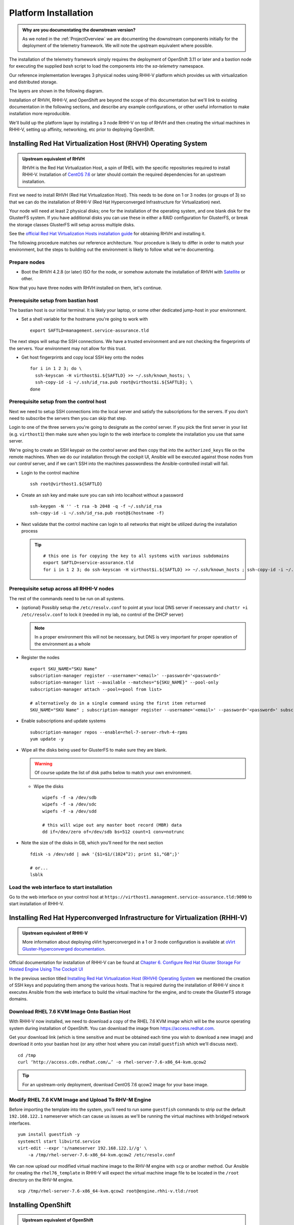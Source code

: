 =====================
Platform Installation
=====================

.. admonition:: Why are you documentating the downstream version?

    As we noted in the :ref:`ProjectOverview` we are documenting the downstream
    components initially for the deployment of the telemetry framework. We will
    note the upstream equivalent where possible.

The installation of the telemetry framework simply requires the deployment of
OpenShift 3.11 or later and a bastion node for executing the supplied `bash`
script to load the components into the `sa-telemetry` namespace.

Our reference implementation leverages 3 physical nodes using RHHI-V platform
which provides us with virtualization and distributed storage.

The layers are shown in the following diagram.

.. image:: imgs/saf_high_level_overview.png

Installation of RHVH, RHHI-V, and OpenShift are beyond the scope of this
documentation but we'll link to existing documentation in the following
sections, and describe any example configurations, or other useful information
to make installation more reproducible.

We'll build up the platform layer by installing a 3 node RHHI-V on top of RHVH
and then creating the virtual machines in RHHI-V, setting up affinity,
networking, etc prior to deploying OpenShift.

Installing Red Hat Virtualization Host (RHVH) Operating System
==============================================================

.. admonition:: Upstream equivalent of RHVH

    RHVH is the Red Hat Virtualization Host, a spin of RHEL with the specific
    repositories required to install RHHI-V. Installation of `CentOS 7.6
    <https://centos.org>`__ or later should contain the required dependencies
    for an upstream installation.

First we need to install RHVH (Red Hat Virtualization Host). This needs to be
done on 1 or 3 nodes (or groups of 3) so that we can do the installation of
RHHI-V (Red Hat Hyperconverged Infrastructure for Virtualization) next.

Your node will need at least 2 physical disks; one for the installation of the
operating system, and one blank disk for the GlusterFS system. If you have
additional disks you can use these in either a RAID configuration for
GlusterFS, or break the storage classes GlusterFS will setup across multiple
disks.

See the `official Red Hat Virtualization Hosts installation guide
<https://access.redhat.com/documentation/en-us/red_hat_virtualization/4.2/html/installation_guide/red_hat_virtualization_hosts>`__
for obtaining RHVH and installing it.

The following procedure matches our reference architecture. Your procedure is
likely to differ in order to match your environment, but the steps to building
out the environment is likely to follow what we're documenting.

Prepare nodes
-------------

* Boot the RHVH 4.2.8 (or later) ISO for the node, or somehow automate the
  installation of RHVH with `Satellite
  <https://access.redhat.com/documentation/en-us/red_hat_satellite/6.5/>`__ or
  other.

Now that you have three nodes with RHVH installed on them, let's continue.

Prerequisite setup from bastian host
------------------------------------

The bastian host is our initial terminal. It is likely your laptop, or some
other dedicated jump-host in your environment.

* Set a shell variable for the hostname you're going to work with
  ::

    export SAFTLD=management.service-assurance.tld

The next steps will setup the SSH connections. We have a trusted environment
and are not checking the fingerprints of the servers. Your environment may not
allow for this trust.

* Get host fingerprints and copy local SSH key onto the nodes
  ::

      for i in 1 2 3; do \
        ssh-keyscan -H virthost$i.${SAFTLD} >> ~/.ssh/known_hosts; \
        ssh-copy-id -i ~/.ssh/id_rsa.pub root@virthost$i.${SAFTLD}; \
      done


Prerequisite setup from the control host
----------------------------------------

Next we need to setup SSH connections into the local server and satisfy the
subscriptions for the servers. If you don't need to subscribe the servers then
you can skip that step.

Login to one of the three servers you're going to designate as the *control*
server. If you pick the first server in your list (e.g. ``virthost1``) then
make sure when you login to the web interface to complete the installation you
use that same server.

We're going to create an SSH keypair on the *control* server and then copy that
into the ``authorized_keys`` file on the remote machines. When we do our
installation through the cockpit UI, Ansible will be executed against those
nodes from our *control* server, and if we can't SSH into the machines
passwordless the Ansible-controlled install will fail.


* Login to the control machine
  ::

    ssh root@virthost1.${SAFTLD}

* Create an ssh key and make sure you can ssh into localhost without a password
  ::

    ssh-keygen -N '' -t rsa -b 2048 -q -f ~/.ssh/id_rsa
    ssh-copy-id -i ~/.ssh/id_rsa.pub root@$(hostname -f)

* Next validate that the control machine can login to all networks that might
  be utilized during the installation process

  .. tip::
     ::

        # this one is for copying the key to all systems with various subdomains
        export SAFTLD=service-assurance.tld
        for i in 1 2 3; do ssh-keyscan -H virthost$i.${SAFTLD} >> ~/.ssh/known_hosts ; ssh-copy-id -i ~/.ssh/id_rsa root@virthost$i.${SAFTLD}; done

Prerequisite setup across all RHHI-V nodes
------------------------------------------

The rest of the commands need to be run on all systems.

* (optional) Possibly setup the ``/etc/resolv.conf`` to point at your local DNS
  server if necessary and ``chattr +i /etc/resolv.conf`` to lock it (needed in
  my lab, no control of the DHCP server)

  .. note::
     In a proper environment this will not be necessary, but DNS is very
     important for proper operation of the environment as a whole

* Register the nodes
  ::

    export SKU_NAME="SKU Name"
    subscription-manager register --username='<email>' --password='<password>'
    subscription-manager list --available --matches="${SKU_NAME}" --pool-only
    subscription-manager attach --pool=<pool from list>

    # alternatively do in a single command using the first item returned
    SKU_NAME="SKU Name" ; subscription-manager register --username='<email>' --password='<password>' subscription-manager attach --pool=$(subscription-manager list --available --matches="${SKU_NAME}" --pool-only | head -n1)

* Enable subscriptions and update systems
  ::

    subscription-manager repos --enable=rhel-7-server-rhvh-4-rpms
    yum update -y

* Wipe all the disks being used for GlusterFS to make sure they are blank.

  .. warning:: Of course update the list of disk paths below to match your own
     environment.

  * Wipe the disks
    ::

        wipefs -f -a /dev/sdb
        wipefs -f -a /dev/sdc
        wipefs -f -a /dev/sdd

        # this will wipe out any master boot record (MBR) data
        dd if=/dev/zero of=/dev/sdb bs=512 count=1 conv=notrunc

* Note the size of the disks in GB, which you’ll need for the next section
  ::

    fdisk -s /dev/sdd | awk '{$1=$1/(1024^2); print $1,"GB";}'

    # or...
    lsblk

Load the web interface to start installation
--------------------------------------------

Go to the web interface on your control host at
``https://virthost1.management.service-assurance.tld:9090`` to start
installation of RHHI-V.

Installing Red Hat Hyperconverged Infrastructure for Virtualization (RHHI-V)
============================================================================

.. admonition:: Upstream equivalent of RHHI-V

    More information about deploying oVirt hyperconverged in a 1 or 3 node
    configuration is available at `oVirt Gluster-Hyperconverged documentation
    <https://ovirt.org/documentation/gluster-hyperconverged/chap-Introduction.html>`__.

Official documentation for installation of RHHI-V can be found at `Chapter 6.
Configure Red Hat Gluster Storage For Hosted Engine Using The Cockpit UI
<https://access.redhat.com/documentation/en-us/red_hat_hyperconverged_infrastructure_for_virtualization/1.5/html/deploying_red_hat_hyperconverged_infrastructure_for_virtualization/task-config-rhgs-using-cockpit>`__

In the previous section titled `Installing Red Hat Virtualization Host (RHVH)
Operating System`_ we mentioned the creation of SSH keys and populating them
among the various hosts. That is required during the installation of RHHI-V
since it executes Ansible from the web interface to build the virtual machine
for the engine, and to create the GlusterFS storage domains.

Download RHEL 7.6 KVM Image Onto Bastian Host
---------------------------------------------

With RHHI-V now installed, we need to download a copy of the RHEL 7.6 KVM image
which will be the source operating system during installation of OpenShift. You
can download the image from `https://access.redhat.com
<https://access.redhat.com/downloads/content/69/ver=/rhel---7/7.6/x86_64/product-software>`_.

Get your download link (which is time sensitive and must be obtained each time
you wish to download a new image) and download it onto your bastian host (or
any other host where you can install ``guestfish`` which we'll discuss next).
::

    cd /tmp
    curl ‘http://access.cdn.redhat.com/…’ -o rhel-server-7.6-x86_64-kvm.qcow2

.. tip::
   For an upstream-only deployment, download CentOS 7.6 qcow2 image for your
   base image.

Modify RHEL 7.6 KVM Image and Upload To RHV-M Engine
----------------------------------------------------

Before importing the template into the system, you’ll need to run some
``guestfish`` commands to strip out the default ``192.168.122.1`` nameserver
which can cause us issues as we'll be running the virtual machines with bridged
network interfaces.
::

    yum install guestfish -y
    systemctl start libvirtd.service
    virt-edit --expr 's/nameserver 192.168.122.1//g' \
        -a /tmp/rhel-server-7.6-x86_64-kvm.qcow2 /etc/resolv.conf

We can now upload our modified virtual machine image to the RHV-M engine with
``scp`` or another method. Our Ansible for creating the ``rhel76_template`` in
RHHI-V will expect the virtual machine image file to be located in the
``/root`` directory on the RHV-M engine.
::

    scp /tmp/rhel-server-7.6-x86_64-kvm.qcow2 root@engine.rhhi-v.tld:/root

Installing OpenShift
====================

.. admonition:: Upstream equivalent of OpenShift

    The upstream OpenShift project is known as `OKD <https://okd.io>`__ and is
    the Red Hat distribution of `Kubernetes <https://kubernetes.io>`__.
    Documentation for installation of OKD 3.11 is available at `docs.okd.io
    <https://docs.okd.io/3.11/welcome/index.html>`__.

Installation of OpenShift within RHHI-V is done with Ansible playbooks and
roles as created within the ``rhhi-v/`` subdirectory of the
``telemetry-framework`` repository.

The first step is creating an inventory file that will result in the creation
of the virtual machines within the RHHI-V environment and then subsequently
execute ``openshift-ansible`` to install the OpenShift platform within the
virtual machines.

Both upstream and downstream deployment methods use the same automation and the
primary difference is that when installing the downstream version of OpenShift
an extra variables file will be required that contains the information for
registration of OpenShift and pulling the components from another repository.

Creating Virtual Machine and OpenShift Inventory Files
------------------------------------------------------

A few example inventory files for our lab configuration exist within the
``rhhi-v/inventory/`` directory. We'll create a new inventory configuration
based on a working example.

On your bastian host clone the `telemetry-framework
<https://github.com/redhat-service-assurance/telemetry-framework>`__ repository
and create a new directory in the ``rhhi-v/inventory/`` directory.
::

    mkdir -p ~/src/github.com/redhat-service-assurance
    cd ~/src/github.com/redhat-service-assurance
    git clone https://github.com/redhat-service-assurance/telemetry-framework
    cd telemetry-framework/rhhi-v
    mkdir inventory/my_lab

With our new directory created, we need two inventory files to deploy our
infrastructure on top of RHHI-V; ``hosts.yml`` and ``openshift.yml``.

The ``hosts.yml`` file will contain the information required to instantiate and
configure the virtual machines in RHHI-V in preparation for our OpenShift
installation.

Virtual Machines Inventory File
~~~~~~~~~~~~~~~~~~~~~~~~~~~~~~~

The ``hosts.yml`` file is relatively long, but most of it is boilerplate that
you can use to build out your own hosts file. An example inventory file is
available in ``rhhi-v/inventory/nfvha-lab/hosts.yml``.

OpenShift Inventory File
~~~~~~~~~~~~~~~~~~~~~~~~

The ``openshift.inventory`` file is used by ``openshift-ansible`` to configure
your OpenShift cluster. An example ``openshift.inventory`` file that works with
the ``hosts.yml`` file for creating the virtual machines, is available in the
``rhhi-v/inventory/nfvha-lab/openshift.inventory`` file.

Create Variables Files
~~~~~~~~~~~~~~~~~~~~~~

We need a file that contains our login information for registering our RHEL
virtual machines.

Importing RHEL 7.6 Template Into RHHI-V
---------------------------------------

.. code-block:: bash

   ansible-galaxy install -r requirements.yml
   ansible-playbook -i inventory/nfvha-lab/ \
        --ask-vault-pass playbooks/rhel-template.yml


Instantiate The OpenShift Cluster on RHHI-V
-------------------------------------------

.. code-block:: bash

    # make sure you edit your inventory files first
    cd telemetry-framework/rhhi-v/
    ansible-playbook -i inventory/nfvha-lab/ \
        --ask-vault-pass -e “@./vars/rhsub.vars” playbooks/vm-infra.yml

